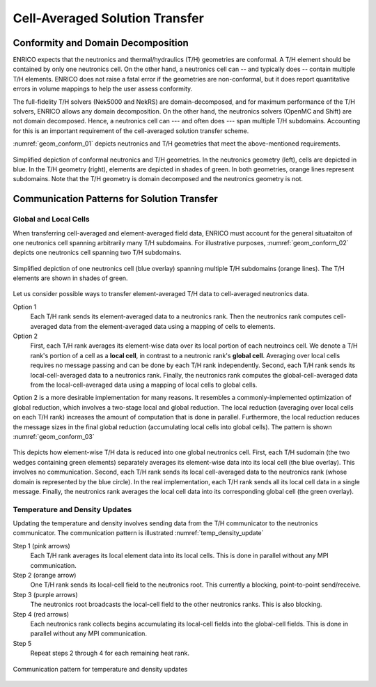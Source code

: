 .. _methodology_cell_avg:

===============================
Cell-Averaged Solution Transfer
===============================

Conformity and Domain Decomposition
-----------------------------------

ENRICO expects that the neutronics and thermal/hydraulics (T/H) geometries are conformal.
A T/H element should be contained by only one neutronics cell.  On the other hand, a neutronics cell can
-- and typically does -- contain multiple T/H elements.  ENRICO does not raise a fatal error if the geometries
are non-conformal, but it does report quantitative errors in volume mappings to help the user assess conformity.

The full-fidelity T/H solvers (Nek5000 and NekRS) are domain-decomposed, and for maximum performance of the T/H solvers,
ENRICO allows any domain decomposition.  On the other hand, the neutronics solvers (OpenMC and Shift) are not domain
decomposed.  Hence, a neutronics cell can --- and often does --- span multiple T/H subdomains.  Accounting for this
is an important requirement of the cell-averaged solution transfer scheme.

:numref:`geom_conform_01` depicts neutronics and T/H geometries that meet the above-mentioned requirements.

.. _geom_conform_01:

.. figure:: img/geom_conform_01.png
    :align: center
    :figclass: align-center

    Simplified depiction of conformal neutronics and T/H geometries.  In the neutronics geometry (left), cells are
    depicted in blue. In the T/H geometry (right), elements are depicted in shades of green.  In both geometries,
    orange lines represent subdomains.  Note that the T/H geometry is domain decomposed and the neutronics geometry
    is not.

Communication Patterns for Solution Transfer
--------------------------------------------

Global and Local Cells
~~~~~~~~~~~~~~~~~~~~~~

When transferring cell-averaged and element-averaged field data, ENRICO must account for the general situataiton of one
neutronics cell spanning arbitrarily many T/H subdomains.  For illustrative purposes, :numref:`geom_conform_02` depicts
one neutronics cell spanning two T/H subdomains.

.. _geom_conform_02:

.. figure:: img/geom_conform_02.png
    :scale: 20%
    :align: center
    :figclass: align-center

    Simplified depiction of one neutronics cell (blue overlay) spanning multiple T/H subdomains (orange lines).
    The T/H elements are shown in shades of green.

Let us consider possible ways to transfer element-averaged T/H data to cell-averaged neutronics data.

Option 1
    Each T/H rank sends its element-averaged data to a neutronics rank.  Then the neutronics rank computes
    cell-averaged data from the element-averaged data using a mapping of cells to elements.

Option 2
    First, each T/H rank averages its element-wise data over its local portion of each neutroincs cell. We denote a T/H
    rank's portion of a cell as a **local cell**, in contrast to a neutronic rank's **global cell**.  Averaging over
    local cells requires no message passing and can be done by each T/H rank independently.  Second, each T/H rank sends
    its local-cell-averaged data to a neutronics rank.  Finally, the neutronics rank computes the global-cell-averaged
    data from the local-cell-averaged data using a mapping of local cells to global cells.

Option 2 is a more desirable implementation for many reasons.  It resembles a commonly-implemented optimization of global
reduction, which involves a two-stage local and global reduction.  The local reduction (averaging over local cells
on each T/H rank) increases the amount of computation that is done in parallel.  Furthermore, the local reduction reduces
the message sizes in the final global reduction (accumulating local cells into global cells).  The pattern
is shown :numref:`geom_conform_03`

.. _geom_conform_03:

.. figure:: img/geom_conform_03.png
    :scale: 20%
    :align: center
    :figclass: align-center

    This depicts how element-wise T/H data is reduced into one global neutronics cell.  First, each T/H sudomain
    (the two wedges containing green elements) separately averages its element-wise data into its local cell (the blue
    overlay).  This involves no communication.  Second, each T/H rank sends its local cell-averaged data to the
    neutronics rank (whose domain is represented by the blue circle).  In the real implementation, each T/H rank
    sends all its local cell data in a single message.  Finally, the neutronics rank averages the local
    cell data into its corresponding global cell (the green overlay).

Temperature and Density Updates
~~~~~~~~~~~~~~~~~~~~~~~~~~~~~~~

Updating the temperature and density involves sending data from the T/H communicator to the neutronics communicator.  The
communication pattern is illustrated :numref:`temp_density_update`

Step 1 (pink arrows)
    Each T/H rank averages its local element data into its local cells.  This is done in parallel without
    any MPI communication.

Step 2 (orange arrow)
    One T/H rank sends its local-cell field to the neutronics root.  This currently a blocking, point-to-point send/receive.

Step 3 (purple arrows)
    The neutronics root broadcasts the local-cell field to the other neutronics ranks.  This is also blocking.

Step 4 (red arrows)
    Each neutronics rank collects begins accumulating its local-cell fields into the global-cell fields.  This is done
    in parallel without any MPI communication.

Step 5
    Repeat steps 2 through 4 for each remaining heat rank.

.. _temp_density_update:

.. figure:: img/comm_pattern_temp_density.png
    :scale: 20%
    :align: center
    :figclass: align-center

    Communication pattern for temperature and density updates




